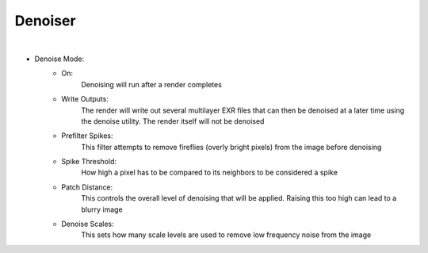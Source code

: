 Denoiser
========

.. image:: /_static/screenshots/render_panels/denoiser.JPG

|

- Denoise Mode:
    - On:
        Denoising will run after a render completes
    - Write Outputs:
        The render will write out several multilayer EXR files that can then be denoised at a later time using the denoise utility.  The render itself will not be denoised
    - Prefilter Spikes:
        This filter attempts to remove fireflies (overly bright pixels) from the image before denoising
    - Spike Threshold:
        How high a pixel has to be compared to its neighbors to be considered a spike
    - Patch Distance:
        This controls the overall level of denoising that will be applied.  Raising this too high can lead to a blurry image
    - Denoise Scales:
        This sets how many scale levels are used to remove low frequency noise from the image